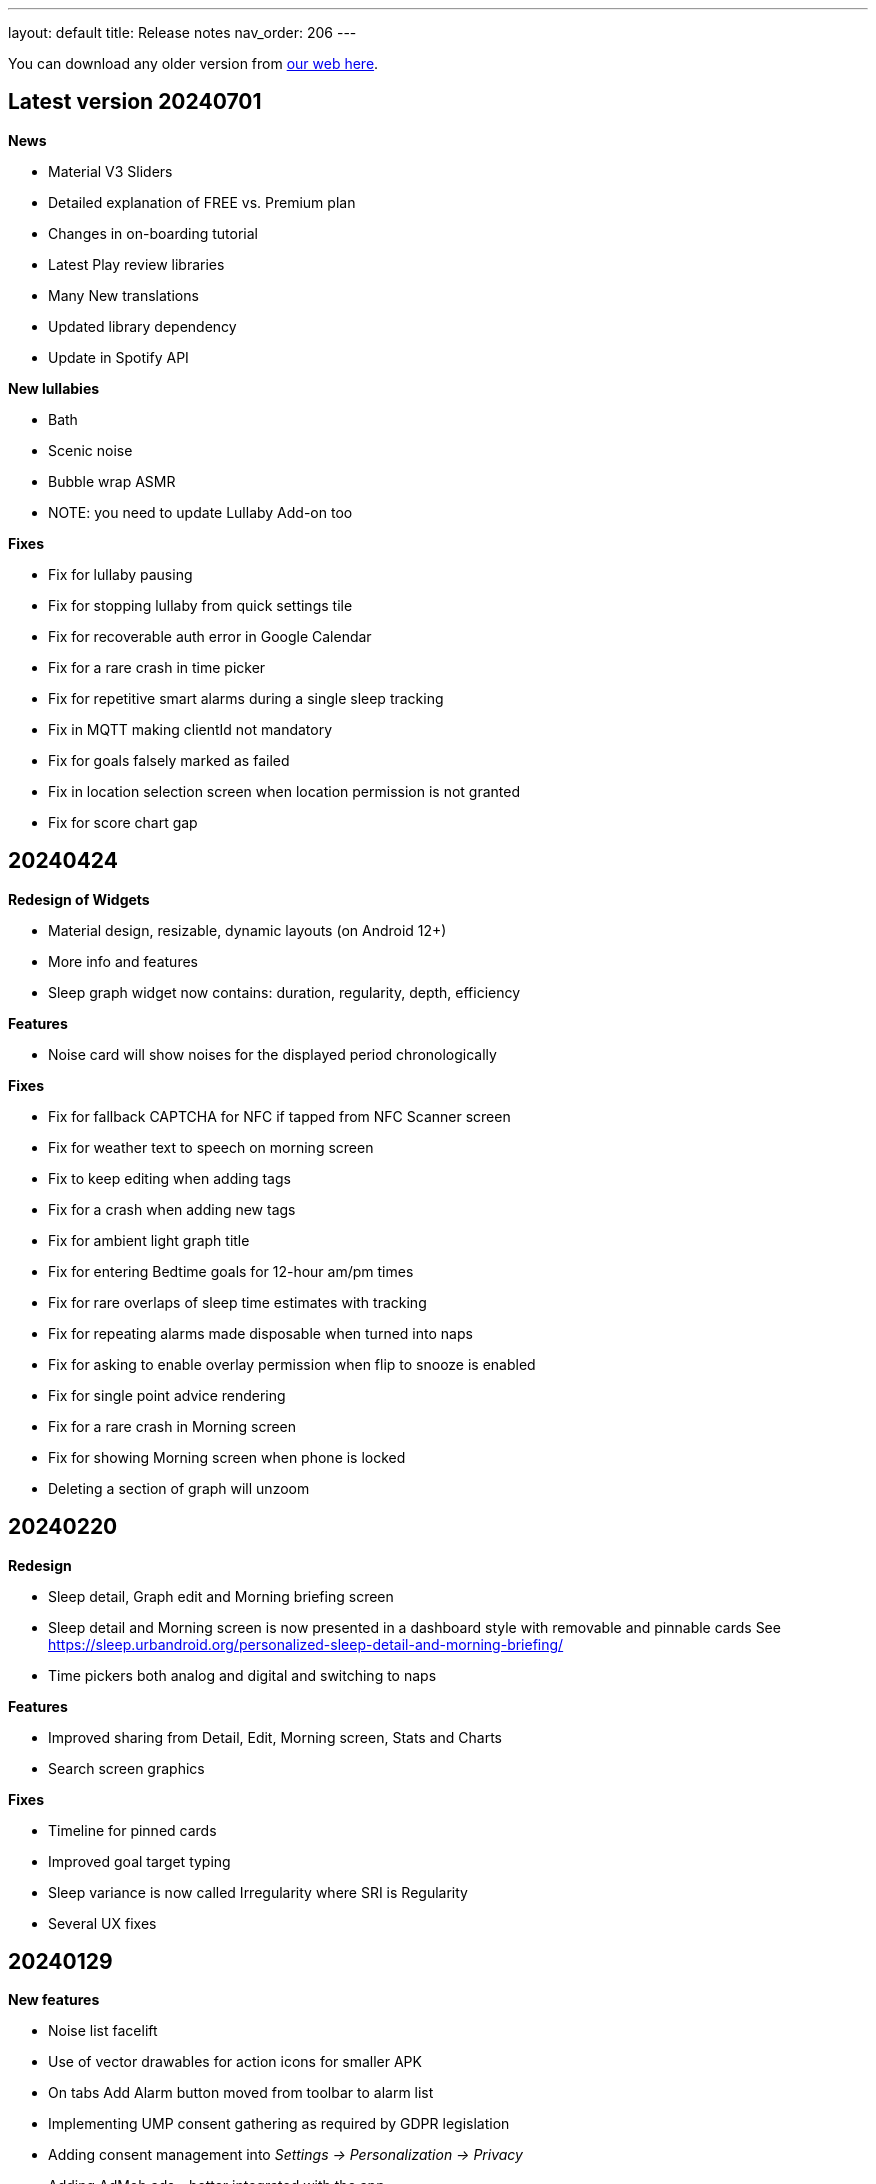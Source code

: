 ---
layout: default
title: Release notes
nav_order: 206
//parent: /general/general_info.html
---

You can download any older version from https://sleep.urbandroid.org/more/download/[our web here].

== Latest version 20240701

*News*

* Material V3 Sliders
* Detailed explanation of FREE vs. Premium plan
* Changes in on-boarding tutorial
* Latest Play review libraries
* Many New translations
* Updated library dependency
* Update in Spotify API

*New lullabies*

* Bath
* Scenic noise
* Bubble wrap ASMR
* NOTE: you need to update Lullaby Add-on too

*Fixes*

* Fix for lullaby pausing
* Fix for stopping lullaby from quick settings tile
* Fix for recoverable auth error in Google Calendar
* Fix for a rare crash in time picker
* Fix for repetitive smart alarms during a single sleep tracking
* Fix in MQTT making clientId not mandatory
* Fix for goals falsely marked as failed
* Fix in location selection screen when location permission is not granted
* Fix for score chart gap


== 20240424

*Redesign of Widgets*

* Material design, resizable, dynamic layouts (on Android 12+)
* More info and features
* Sleep graph widget now contains: duration, regularity, depth, efficiency

*Features*

* Noise card will show noises for the displayed period chronologically

*Fixes*

* Fix for fallback CAPTCHA for NFC if tapped from NFC Scanner screen
* Fix for weather text to speech on morning screen
* Fix to keep editing when adding tags
* Fix for a crash when adding new tags
* Fix for ambient light graph title
* Fix for entering Bedtime goals for 12-hour am/pm times
* Fix for rare overlaps of sleep time estimates with tracking
* Fix for repeating alarms made disposable when turned into naps
* Fix for asking to enable overlay permission when flip to snooze is enabled
* Fix for single point advice rendering
* Fix for a rare crash in Morning screen
* Fix for showing Morning screen when phone is locked
* Deleting a section of graph will unzoom

== 20240220

*Redesign*

* Sleep detail, Graph edit and Morning briefing screen
* Sleep detail and Morning screen is now presented in a dashboard style with removable and pinnable cards
See https://sleep.urbandroid.org/personalized-sleep-detail-and-morning-briefing/
* Time pickers both analog and digital and switching to naps

*Features*

* Improved sharing from Detail, Edit, Morning screen, Stats and Charts
* Search screen graphics

*Fixes*

* Timeline for pinned cards
* Improved goal target typing
* Sleep variance is now called Irregularity where SRI is Regularity
* Several UX fixes


== 20240129


*New features*

* Noise list facelift
* Use of vector drawables for action icons for smaller APK
* On tabs Add Alarm button moved from toolbar to alarm list
* Implementing UMP consent gathering as required by GDPR legislation
* Adding consent management into _Settings → Personalization → Privacy_
* Adding AdMob ads - better integrated with the app
* Sending alarm details to ALARM_RESCHEDULED automation event
* Adding Notify for Xiaomi App Gallery support
* Better validations for typed goal targets

*Fixes*

* Fix for negative values in Snooze chart
* Fix for entering Regularity goal values by typing
* Fix for recent regression - crash in stats list
* Fix for chronotype calculation for sleeps over midnight
* Fix for nearby devices permission for pair tracking on Android 13+
* Fix for inconsistent sleep score on sleep dashboard card and sleep detail
* Fix for color of total score progress on score card
* Fix for missing regularity on sleep dashboard card
* Fix for missing regularity in Stats days
* Fix for missing home screen shortcuts
* Fix for suspending vibrations in CAPTCHA with silent alarm
* Fix for shortcut ideal sleep + half of smart period

== 20240111

*News*

* Noise playback screen redesign
* News card to promote Achievements

*Fixes*

* Fix for volume with gentle volume increase set to 30 seconds

== 20231221

*Sleep regularity index*

* Default Regularity measure in Sleep Score
* Now also used in Goals
* Default in Chart card

*New Goals*

* Goal type selection screen
* Goal charts to better indicate progress
* New goal progress calculation
* Redesign of Goal target and Goal detail screens
* Redesign of goal card on dashboard

*Achievements*

* New motivation to explore features in the app and earn badges
* Dashboard card

*Charts*

* Different Bedtime and Fall asleep time charts
Settings
* Nicer awake detection and sound recognition settings screens
* Smartlight settings reorganized
* New Gentle wake up settings screen

*Fixes*

* Fix for a glitch in noise cards layout
* Fix for Spotify volume jump in case of Gentle volume 30 seconds up to device volume

== 20231023

*Features*

* Sleep Regularity Index (SRI) now accounts for any awake intervals withing sleep records
* You can choose start day for non-weekly Alarm schedules
* Support for HRV calculation from RR intervals on supported Wear OS watches, tested on TicWatch 5 (Wear OS app update needed)
* Now you can get HR, HRV and SPO2 tracking at the same time on TicWatch 5 see https://bit.ly/46YZBnp
* Detailed explanation on subscription free trial period
* Per-alarm sleep duration goal is used for goal shortcut for alarm scheduling
* New Gentle wake up settings screen for alarms
* In charts we distinguish between Bedtime and Fall asleep time
* Adding support for https://play.google.com/store/apps/details?id=com.mc.xiaomi1[Notify & Fitness for Xiaomi]: Mi Band 8, Mi Band 8 Pro, Xiaomi Watch S1, Mi Band 7 Pro, Redmi Band 2, Redmi Watch 3, Redmi Watch 2


*Bug fixes*

* Fix for sleep time estimated notification being shown with automatic save mode
* Fix for disabled Snooze after alarm time
* Fix for Jumping sheep CAPTCHA speed on new phones (CAPTCHA pack update needed)
* Fix for a resent regression in noise record batch delete
* Fix for Alarm repeat mode sync when taping on weekdays
* Fix for starred recordings not shown on sleep graph
* More Sleep Regularity Index fixes
* Fix for native Health Connect on Android 14
* Fix for a crash when Health Connect service is not available
* Fix for HRV regression on TicWatch 3 Pro
* Fix for rare repeating alarms after dismiss in smart period
* Fix for automation event parameters when alarm snooze is canceled
* Many different Garmin integration fixes in add-on and in the watch app (please update the addons)
* Fix for Garmin add-on problems to connect to phone
* Fix for tracking screen dimming after snooze
* Fix for crash in Automation service
* Per-alarm sleep duration goal is used for goal shortcut for alarm scheduling



== 20231001

*NEWS*

* Experimental Sleep Regularity Index calculation: Sleep Score card, Charts and Advice (Many thanks to Jeff Huang, Ji Won contribution)
* Health Connect Android 14 migration

* New sound noise files features
** Storing AAC noise recordings in M4A container which allows adding meta data
** Tagging sleep noises stored in media library with metadata: author, album… (both OGG and M4A)
** Sleep as Android Album art for M4A and OGG
** You can find your newly starred noises is the “Best of Noises” album by “Sleep as Android” in your favorite music player
** Migration of older starred noises to the new album can be done manually by removing star and re-adding
** Migration to new phone: backup of Android Media Store through Google One, or manual copy of /Music/Sleep


*Fixes and updates*
* Fix for a regression in IKEA Tradfri integration
* Fix for Drive, Dropbox backup not working when local storage backup is off in: [Settings – Privacy]
* Fix for a sleep score rendering glitch on the Sleep Score card

== 20230810

*NEWS*

* Targeting Android 13 API level
* Support for per-app language settings on Android 13+
* Migration to latest build tools

*Fixes and updates*

* Next alarm is shown above weather on the morning screen
* Fix in MQTT and potentially other automation tasks, if more tasks were triggered at once some may have got missing
* Fix for a regression in MQTT because of new build tools
* Fix for sleep tracking button when long pressing quick settings tile in tabbed home screen
* Fix for using per-alarm smart wake up for “not before ideal” smart wake up feature
* Analog time picker for one-time alarm time changes
* Fix for inactive notification dismiss button on Android 11-
* Fixed in ringtone picker – playlist vs. single mode
* Auto-refreshing device default alarm ringtone every 8h
* Fix for missing Indonesian
* Fix for last used lullaby not updated
* Hiding WiFi control settings on Android Q+ as this is no more possible, thanks Google!

== 20230621

*NEWS*

* Day of month alarm scheduling (e.g. alarm every 5th day of the month)


*Fixes and updates*

* Hiding WiFi control settings on Android Q+ as this is no more possible, thanks Google!
* Fix for alarm dismiss from notification on Android 12+
* Twitter V2 support – without media
* Fixes in Health Connect API
* Potential fix for last used lullaby not updating
* Fixed in ringtone picker – playlist vs. single mode
* Auto-refreshing device default alarm ringtone every 8h
* Fix for progress indicator on Tutorial screens
* Fix for Bedtime card shown in case of short duration goals
* Fix in Weather on morning screen to properly ask for location
* DND missing permission warning on tracking screen
* On-boarding for the full screen alarm option for better alarm usability


== 20230505

*NEWS*

* HealthConnect SPO2 and HR sync
* Allow up to “repeat every 16 days” for non-weekly schedules to support 4×4 DuPont system
* Selection Wear OS 3+ watches does not require a particular companion app
* New online radio lullaby icon
* Specific Lullaby album art in notification
* Support for 3 new lullabies (Requires latest BETA version of Lullaby Add-on):
 ** Humming
 ** Candy ASMR
 ** Reading ASMR

*Fixes*

* Fix to update smart period if changed after sleep tracking start
* Health Connect fixes, permissions indicator, edit button leads to Health Connect configuration
* Fix for purchasing the yearly plan
* Keep sleep tracking and alarm notification persistent even on Android 13

== 20230415

- Material 3 Status bar scrim when scrolling
- Better power dialog hiding in CAPTCHA anti-cheating
- Fix for rare top bar issue in sleep tracking screen
- Tags above the comment field on morning screen
- Fix for regression in Charts – Graphs – activity
- Added support for MacroDroid Tasker plugins
- Fixed bar spacing for Graphs trend in charts
- Fix in weather location precision
- Fix for broken Adjust alarm time – postpone / prepone in rare situations
- Fix for a crash on graph detail screen
- Fix for score pie view color
- Fix for sleep score discrepancy when rating sleeps
- Fix for crashing bug when changing orientation on graph screen
- Better graphics in case of no advice
- Fix for graph day picker
- Fix for missing breath rates
- Fix for back stack when using new day picker on graph screen
- Many thanks Thomas!
- Charts redesign: period adaptive axis and chart type
- Fixes in Garmin and Gear Wearable add-ons – updating to latest API level

== 20230303

*Sleep score*

- Score quality percentage calculated from all sleep dimensions
- Pie chart redesign
- Sleep score also on graph detail and on morning briefing screen
- Sleep score color option in _Settings > Personalization > Stats > Sleep Score > Color palette_


*Other design changes*

- Charts redesign: period adaptive axis and chart type
- Bedtime settings redesign to better explain how it works
- Navigation to next and previous sleep graph
- Morning screen settings screen in Settings > Personalization with four option (Morning briefing, tracked graph, dashboard or nothing after tracking)
- Captcha preview dialog on alarm screen

*Fixes*

- Fixes in Garmin and Gear Wearable add-ons – updating to latest API level
- Fix for Polar accel readings after new firmware update
- Fix in incorrect duration calculation “Sleep day cutoff” different then midnight
- Fix for weather on morning screen with no location permission
- Smooth scrolling of alarm name title
- Fixes in translations

== 20230119

*Alarm screen redesign*

- Repeat days selection directly on alarm detail screen
- Card look for sound and smart period in alarm and app settings
- New adjustment controls fro next alarm time
- Alarm label edit in alarm title

*Lullabies + Spotify updates*

- Support for Spotify liked songs in Lullabies and ringtones for Premium users
- Fix for recent nature lullaby update
- Refresh of Spotify songs every time on lullaby screen
- Closing Lullaby screen after select when starting from tracking
- Color-coding for Spotify lullabies without album art and for radios
- Fix for lock screen in lullabies

*And more…*

- Aerated UI tweaks on most screens
- Fix in navbar color in tabbed view with custom color palette
- Fix for a crash in Estonian language when creating alarms
- Changes in Premium screen, adding Yearly plan option
- Many new translations

== 20221101

- If you are using odd / even week alarms, they may have got reversed due to a bug, please double check your alarm schedules
- Pixel Watch support: new wearable option for Wear OS 3.0+
- Fix for a crashing bug and importing sessions from Health Connect
- New CAPTCHA - Jumping sheep in the CAPTCHA pack
- Material V3 Time picker - default (can be changed in Settings - Personalization)
- Material V3 Date picker for alarm day and repeat
- Typed match CAPTCHA resets edit field when answer is wrong
- Smart light hint now respects max intensity setting
- Fix for start sleep tracking from bedtime notification if draw over other apps is not granted
- Fix for status and navbar colors on Rating screen
- Fix for Bangle.js integration
- Support for standard Android Dismiss nad Snooze actions for Automation
- Dream diary stores text when CAPTCHA is left
- Fix for a problem when switching Tabs and Dashboard
- Fix in Arabic Syrian crashing bug
- Fix for accessing fallback in QR or NFC code scanning CAPTCHAs from the scanner screen
- Making steps more obvious for settings sliders
- Unite switch component coloring
- New background image for media session controls
- Exact Bedtime time info in Bedtime notification on newer Androids also
- Original alarm time for postponed alarms shown on alarm card
- Dynamic color tweaks for Material YOU in dark theme
- Fix for a rare issue when postponed or disabled alarms still ring, this only happens max once after update to new version of the app
- Fix in graph section toggles
- Potential fix for short alarm at full volume after dismiss
- Fix in Sleep Phasers when new Android 12 BT permissions are not granted
- Fix for crashes in graphs in landscape view on tablets
- Fix for for graph selection in landscape
- Fix for regression in noise playback landscape
- Search transitions
- Playback screen design refresh
- Collapsing bar in new alarm screen
- Collapsing toolbars
- Search bar in alarm list


== 20220830

- Android 12 target API level
- Toggleable graph legend: allows you to select exactly the view of your data you want
- More Material Design V3: app settings, menu drawer, alarm settings, dialogs, text fields, fonts
- Design tweaks in alarm card and alarm list and more
- Improved graphs in landscape mode
- Better graphs on tablets
- Fix for CAPTCHA cheating protection + Accessibility + Lock screen on Android 13
- Settings category contextual help (?)
- Sleep tracking settings less bloated
- Fix in recent regression in chart period
- Showing data in Sleep score or Charts even with recent gap in data
- Fix for not immediately terminating tracking when tapping sleep tracking notification
- Fix for charging requirement in automatic sleep tracking when sonar as well as wearable is connected
- Gentle vibration on PineTime
- Slovak and Greek translations

== 20220707

- Experimental PineTime (https://www.pine64.org/pinetime/) support (InfiniTime 1.9.0+ firmware is required)
- PineTime supports: accel sleep tracking, heart rate, lucid dreaming and anti-snoring, alarms
- Health Connect integration under Settings > Services > Health Connect
- Improved Meditation support in Settings > Lullabies
- Option to only automatically start tracking when on charger (this is by default always ON for Sonar)
- Fix for gentle volume increase for Spotify with the Last song option
- Stop and Pause / Resume actions from sleep tracking notification
- Option to skip rating screen after tracking in Settings > Stats
- Option backup files in a shared directory in Settings > Privacy > Local backup > Storage path
- Fix for a recent regression which bring Sleep to the front when dismissing an alarm from notification
- Fix for a recent regression in webhooks
- Option to allow basic authentication in webhooks automation
- Stop action on sleep tracking notification stops and saves tracking directly
- Fix for crash in barcode scanning
- Better handling of gesture navigation on rating screen
- Sleep duration goal in home screen shortcuts now triggers without bedtime notification time
- Fix for alarm widget to show day when at least 24 hours ahead
- Fix for odd/even weeks confusion
- Lis10 meditations now support top 10 world languages

== 20220609
– EXECUTIVE SUMMARY: Better Spotify and Meditation lullaby
– New Spotify integration using remote play: more reliable, works for Spotify Premium users, should always play the selected playlists
– To use new Spotify remote play you need to re-authenticate in Settings > Service > Spotify or tapping on tethe news card
– News card about new Spotify integration
– Integration with our app Lis10 to add guided fall asleep meditation to your lullabies
– You can enable meditation in Settings > Lullaby > Meditation
– Fix for Spotify login for Facebook users
– Fixing volume indicator in alarm when directly accessing system volume (e.g. Spotify)
– Workaround for CAPTCHA cheating protection crash on some Samsung Android 12 devices related to accessibility service

== 20220516
– HOTFIX release for recent crashes on Android 12L and 13 – Android BETA program
– Fix for CAPTCHA cheating protection to use full potential of Accessibility Service
– New material design time picker for 12-hour locales
– Support for Notify and Fitness on Huawei phones
– Fix for some colors in dark mode

== 20220322
– Fix for a widget size regression
– Preview dialog for CAPTCHA
– Calendar integration: Fix for reschedule alarm notification texts
– Fix for Dropbox and Drive automatic sync
– Fix for a rare crash when Unlocking the app
– Test button for IFTTT and related fixes
– Various smaller bug fixes
– Updates in Swedish, French, Portuguese, Spanish…Many thanks!

== 20220222
– Visual improvements in on-boarding screens
– More color aligned backgrounds and images
– Nicer droid images
– Pause +5 min option in sleep tracking screen when not using noise recording
– Media Session support for lullaby playback – can be controlled from the quick settings, Wear OS watches, the assistant..
– Show year info even for shorter period chart views
– Fix for white edit field on note dialog in sleep tracking screen on older devices
– Fix for crashing bug in hindi locale
– Fix for Spotify lullaby playback crash
– Several other smaller bug fixes

== 20220118
– Improve CAPTCHA cheating protection though Accessibility Service
– New walk-through tutorial for CAPTCHA cheating permissions
– If you want to prevent any cheating of CAPTCHA please enable Settings > Accessibility service > Sleep as Android
– Remembering the last open tab in the Tabbed home screen mode
– Fix for Settings > Alarm > Disable screen orientation changes setting
– Improved look of alarm screen in landscape on phones
– More privacy friendly analytics, most of the default analytics features are now turned off, we basically just use custom events to track usage patterns important for us to improve user experience
– Fallback for backup export, in case the only option is scoped storage
– Fix for Sonar not reverting volume if sleep tracking is hard killed by the system and restarted
– Fix for inconsistent “skip next” text in alarm list
– Improved lullaby volume adjusting with Sonar
– Fixes in Swedish translation errors
– More smaller bug fixes
– Fix for predefined alarms ringtone – not being application settings
– Fix for permission names in Czech
– Fine tuning apnea alarm thresholds
– Fix for mute ringtone when using lucid dreaming
– Option to turn off weather information in morning in Settings > Privacy
– Use of coarse location for weather
– Fix for MET Norway forecasts
– Not closing lullaby dialog when playing lullaby in preview

== 20220114
– Fix for Settings > Alarm > Disable screen orientation changes setting
– Improved look of alarm screen in landscape on phones
– Improve CAPTCHA cheating protection though Accessibility Service
– New walk-through tutorial for CAPCTHA cheating permissions
– If you want to prevent any cheating of CAPTCHA please enable Settings > Accessibility service > Sleep as Android
– Fix for Sonar not reverting volume if sleep tracking is hard killed by the system and restarted
– Fix for inconsistent “skip next” text in alarm list
– Temporarily removing the weather feature on the rating screen (Data Safety Form)
– Improved lullaby volume adjusting with Sonar
– Fixes in Swedish translation errors
– Remembering the last open tab in the Tabbed home screen mode
– More smaller bug fixes
– Fix for predefined alarms ringtone – not being application settings
– Fix for permission names in Czech
– Fine tuning apnea alarm thresholds
– Fix for mute ringtone when using lucid dreaming

== 20211216
– Material V3 Bottom navigation in Home screen: Tabs and in Charts
– Try out new visual for Tabs, use menu drawer > Home screen > Tabs and let us know!
– New way to select available tabs (menu drawer > Home screen > Tabs > Pencil)
– Experimental version of Non-weekly alarms in alarm details > Repeat > Non-weekly (Please report any issues)
– Big update in translations: Hindi, Japanese, Portuguese, Russian, Spanish, Swedish
– Visual tweaks in Main screen, Graphs, Charts, Alarms
– Many fixes in Charts, mostly visual
– Fix for slow start of the app with a lot of SPO2 data
– Many functional nad visual fixes in Charts
– Fix broken noise recording on Samsung Galaxy S21 by fallback to OGG
– Fix for app being opened after alarm dismiss
– Fix for wearable bug report not showing
– Better restoring of alarms in case of reboot – when cheating CAPCTHA or when phone reboots during the night
– Fix for Tag bar charts not showing all tags
– Waiting for connectivity to sync Google Calendar
– Fix for tomorrow day indicated when creating a new alarm
– Long press to dismiss is now clearly indicated
– Fix for restarting of alarm screen on 1+
– Fix for Body sensor permission cannot be granted
– Fix for toasts showing time of next alarm in case of choosing a date in future
– Samsung + Android 12 use Vorbis instead of ACC because of codes issues
– Waiting for connectivity to health services
– Fix for rating reset when getting to graph detail from rating screen
– Menu drawer headers used for Android 12 Material YOU now used also for older versions
– Fix for missing tracking screen when snoozing alarms
– Material V3 boxier shape for action button
– Fix for persistent delete undo snackbar
– Nigh owl and morning lark icons better suited for changing themes
– Better Material YOU adjusted Lark and Owl badges
– Fix for Wear OS app backward compatibility with Wear OS 1.0 devices
– Bedtime info on next alarm again showing minutes for bedtimes
– Fixes for Multi CAPTCHA + CAPTCHA Cheating protection (please update CAPTCHA pack as well)
– Gentle volume increase – disabled option reverted to minimal volume up with an addition of 30 seconds option up to current system volume
– Better Bedtime info formatting in Japanese
– Fix for not requiring body sensors permission
– Changes in lullaby turn off time propagates into currently running lullaby
– Notification when alarms won’t trigger in case of app being background restricted

== 20211012
– Fix for add/remove awake buttons menu color in graph detail
– Lullaby is back in the menu drawer and removed from shortcuts, many thanks for your feedback on this
– NFC and QR Code CAPTCHA fallback when you loose the code/tag now depends on set difficulty and starts at 50 sheep
– Small parametric changes in actigraphic sleep phase detection
– Material You button shapes on Android 12
– Option to force scoped storage in Settings > Privacy > Backup
– Potential fix for unresponsive buttons on rating screen
– Fix for notification icons styling with Material You
– Styling of alarm dismiss button on rating screen
– Fix in online radio alarm regression
– Fix for some import export issues with scoped storage
– Fix for backup of OGG noise files into Media Store
– Fix for add-ons still showing when already installed
– Menu drawer headers used for Android 12 Material YOU now used also for older versions
– Better Material YOU adjusted Lark and Owl badges
– Fix for Wear OS app backward compatibility with Wear OS 1.0 devices
– Bedtime info on next alarm again showing minutes for bedtimes <4 hours
– Gentle volume increase – disabled option reverted to minimal volume up with an addition of 30 seconds option up to current system volume
– Better Bedtime info formatting in Japanese

== 20211001
– Google Fit Fix: Quick fix for missing sensitive scope permission after Google Fit privacy update
– Privacy policy dialog before connecting to Google Fit
– Some Google Fit features such as profile sync or automatic #sport tag has been reverted due to Google privacy requirements
– Support for alarm on arbitrary day
– Clean up of the menu drawer – clean and simple
– Report a bug and release notes are now under the menu > Support dialog
– Fix for m4a noise recordings not uploading to Android’s MediaStore
– Better home screen picker dialog
– Gentle volume increase: Disabled – this option now includes a short 30s volume increase period but still respects your system’s alarm stream volume
– Alarm default settings vs. Individual alarm settings made more explanatory
– Fix for changing noise storage location on Android 11+
– Option to import backups from arbitrary location
– Delayed sound start now resets to beginning of the alarm song
– Dialog asking for update to latest version of the app has been removed

== 20210910
– Galaxy Watch 4: dedicated option in Settings > Wearables
– SPO2 on Galaxy Watch 4 is currently not possible 🙁 see
https://shorturl.at/hvNR8
– Wear 3.0 (read GW4) support: Ongoing tasks, Custom Tile, Battery improvements
– More Wear OS 3.0 features – next alarm time, pause time indicator, long press to resume
– Option to add awake or delete awake in a specific selection on the graph
– Prevent Sonar volume increase when headphones are connected
– All the different wearable options for legacy Gear / Galaxy watches put into a single entry
– Option to skip alarm till arbitrary date
– Ordering tags by occurrence in stats and charts
– Fix for a crash when starting FitBit tracking
– Fix for day indicator for skipped alarms
– Attempt to allow HR (not HRV) and SPO2 data both from TicWatch
– Option for a custom Wearable add-on package for own sleep tracker hobby projects
– Configurable ringtone and vibration for low breath rate alarm
– Tag drop down in Charts only shows tags available for selected time period
– Automation bedtime event is not send when tracking is already running
– Fixed glitches in bottom sheet on tracking screen

== 20210808
– Android 12: Material YOU Theme using system colors from wallpaper (Force other colors in Settings > Personalization > Color palette)
– Android 12: Splash Screen API implemented with animated sun/moon
– Card round corners (Material You style)
– New image resources to work well with Material YOU
– Targeting Android 11 APIs (please report any issues e.g. issues with otehr apps interoperability)
– Partnering with Sleep Master Solutions for medical grade Apnea testing at home – Only in US
– Sonar can be used even when your device is connected to a BT phone system (Calls over wearables…)
– Fix for an issue when paused sleep takes the whole session
– Fix for a bug which does not allow to add second estimated sleep segment
– “Smart wake up > Not before sleep goal” now accounts for awakes (BETA only)
– 90 minute snooze option added
– Fixes in location retrieval for Sleep records
– Fix for the battery optimized settings desync with the settings checkbox
– Fixes in Wear OS if connectivity drops you still get all your data
– Fix for heart rate export to Google Fit
– Potential fix for very rare crash in Settings screens
– Bigger update in Latin Spanish translation

== 20210616
– use on non-sensitive scopes for Google Calendar Sync (Setting > Services > Google Calendar)
* fixes the “App is blocked” issue for new users
* instead of the “Sleep” calendar now data will be stored in the app created “Sleep as Android” calendar
– Best of noises card now support also laughter, cough and sneeze and baby crying
– Fix for #light tag being added even when there wasn’t significant light most of the night
– Fix for rare crash in slider preferences – e.g. on the set alarm screen
– Fix for slider values not being persisted if selected form the drop down menu
– Fix for 1 minute precision differences in sleep duration on graphs list vs. graph detail
– Better handling of tapping on the last sleep card to showing last graph detail
– Fix for already owned error when purchasing CAPTCHA wagers
– Tag filter drop down on Stats screen now shows tag counts
– Fix for disabled slider color
– Big update in Spanish localization (many thanks!)

== 20210525
– Material Components theme – improved visual appearance of many default components – more Material look
– New material design time picker (needs enabling in Settings > Personalization > Material Time Picker)
– Rounded corners for dialogs
– Fix for SPO2 measurement on Wear OS when starting from
– Open time picker when accessing alarm from quick settings
– Consistent styling of dialogs and menus with theme colors
– Use of condensed fonts in several places e.g. card titles or times
– Fix for sleep score pie charts with large fonts on some devices
– Fix for default alarm fallback when Wifi is off with online radio ringtone
– Potential fix for an issues with missing SPO2 when starting sleep tracking from Wear OS watch
– Better coloring of postpone time on alarm cards
– Lullaby Stop is now a dialog button
– Fixes in Automatic sleep tracking when using Google Sleep API
– Fine-tuning confidence levels for automatic sleep tracking when using Google Sleep API
– Fix in Sleep Score pie views in extremely large font settings
– Updates in German, Italian and Albanian translation (big thanks!)

== 20210517
– Material Components theme – improved visual appearance of many default components – more Material look
– New material design time picker
– Consistent styling of dialogs and menus with theme colors
– Use of condensed fonts in several places e.g. card titles or times
– Fix for sleep score pie charts with large fonts on some devices
– Fix for default alarm fallback when Wifi is off with online radio ringtone
– better coloring of postpone time on alarm cards
– Lullaby Stop is now a dialog button
– Fixes in Automatic sleep tracking when using Google Sleep API
– Fine-tuning confidence levels for automatic sleep tracking when using Google Sleep API
– Fix in Sleep Score pie views in extremely low DPI screens
– Updates in German, Italian and Albanian translation (big thanks!)

== 20210505
– Other people stats updated with latest data from 2020 and 2021
– News card promoting Other people stats
– Fix for rare cases when Unlock app is not recognized
– Link to updated app video
– Fix for rate ANRs when starting services
– New automation event will trigger 1 hour before scheduled alarm
– Fix for faster loading for dashboard
– Better contrast for sleep score description text
– Faster loading of main screen fix
– Big update in Hungarian and Romanian (Big thanks to Dora)

== 20210430
– 4th generation of sound recognition neural networks: Networks are an order bigger with higher success rare in problematic environments and on problematic devices
– More improvements in new sound classification – fixes for some breath types being misclassified as snoring
– Charts > Advice shows efficiency bars in addition to deep sleep and rating
– Fix for syncing Cloud and Health services when connectivity is available
– Fix hor HRV gain pie chart not shown when gain is negative
– Stats screen redesign:
* filtering by tags
* compare your data with others in your country or in the world – list of all countries
– Fix for rare ANR issue related to sleep item estimation using Sleep API
– Fix for sleep time suggestions being shown again
– Several minor bug fixes
– Fix for showing actigraph markers better at the edge of the graph
– More smaller color palette tweaks
– Bigger update in Hungarian (many thanks)


== 20210423
– Teal color palette (aka Color palette: Theme) is now default option
– Color platte (Settings > Personalization) now affect more UI elements
– Different Color themes are now more fine-tunes
– Color theme tutorial and news cards
– Advice regressions are back in a better shape (less likely to over-fit) and with efficiency added
– Fix for zero progress shown as 50% in sleep score pie charts
– Sleep API threshold adjustments, for cases when automatic sleep tracking does not start
– Sleep API sleep time estimates only shown if sleep is in a probable range
– Google Sleep API opt-out option in Settings > Sleep tracking > Automatic sleep tracking > Use Google Sleep API
– Fix for light based awake detection when there is no location
– Showing nap smart wake up time properly..
– Hint on pie views scroll-ability in sleep detail view
– HRV pie chart adjustment – now shows HRV Gain in the middle and HRV before wake in the bottom
– Fix for dismiss button on rating screen
– Screen Score radar chart updated to show all sleep score measures
– Warning on Sonar sensor test about headphones being plugged
– Fixes in last sleep record card on Dashboard in case of short graphs
– Automation event Before Smart Period for those who need to turn their thermostat earlier
– New shortcut to start track for target sleep duration + before bedtime offset
– Fix for fine location requirement when using SleepPhaser on new Android versions to make BT devices visible
– Chinese translations (big thanks!)

== 20210419
– Teal color palette (aka Color palette: Theme) is now default option
– Color platte (Settings > Personalization) now affect more UI elements
– Different Color themes are now more fine-tunes
– Color theme tutorial and news cards
– Fix for zero progress shown as 50% in sleep score pie charts
– Sleep API threshold adjustments, for cases when automatic sleep tracking does not start
– Sleep API sleep time estimates only shown if sleep is in a probable range
– Google Sleep API opt-out option in Settings > Sleep tracking > Automatic sleep tracking > Use Google Sleep API
– Hint on pie views scroll-ability in sleep detail view
– HRV pie chart adjustment – now shows HRV Gain in the middle and HRV before wake in the bottom
– Fix for dismiss button on rating screen
– Screen Score radar chart updated to show all sleep score measures
– Warning on Sonar sensor test about headphones being plugged
– Fixes in last sleep record card on Dashboard in case of short graphs
– Automation event Before Smart Period for those who need to turn their thermostat earlier
– New shortcut to start track for target sleep duration + before bedtime offset
– Fix for fine location requirement when using SleepPhaser on new Android versions to make BT devices visible
– Chinese translations (big thanks!)

== 20210403
– Redesign of Stats, Charts and SleepScore
– Integration with new Google Sleep API for more precise sleep time estimates and automatic sleep tracking with minimal battery impact
– Fix for “Force English” in combination with be-weekly alarm schedules. If you use both options, please check your alarms!!!
– Experimental Google Assistant app actions added (open/start/stop tracking, alarms, dashboard)
– Google Fit/S Health data download/import with process bar notification
– BETA Only: New sleep noise classification neural network – an order larger network with advance architecture for better noise classification
– Option to rename tags in menu – Graphs – long press – Rename tag
– Fix for binaural beats not playing
– Support for unlocking premium through monthly subscription – an alternative to Lifetime license
– Default theme on Android R+ is follow system – fix main screen brought to front by system during theme switching
– Option to set different sleep duration goals for each alarm to support polyphasic schedules
– Ideal sleep duration renamed to Sleep duration goal
– Better normalization of noise chart to handle extreme values
– Support for latest Ads SDK
– New splash screen
– Fix for Snooze snackbar not going away from the alarm screen when dismissed
– Sleep Mask intensity settings is respected
– Support for experimental Wearables e.g. O2Ring, Go2Sleep, Maxim Integrated by ChakaponDen to provide SPO2 and HR data in parallel to another wearable providing activity – this requires the Settings > Wearables > Automatic option
– Reduction in permission for Google Fit
– Default DND mode on Android Q+ is now priority mode
– Fix in walking tag from Samsung Health
– Fix for MQTT freezing during sending events
– Fix for HRV -/+ chart
– Fix for not awake automation event NOT_AWAKE and TRACKING_STARTED
– Warning about NFC CAPTCHA and CAPTCHA cheating protection incompatibility when lock screen is enabled
– Workaround to stop CAPTCHA cheating protection when NFC CAPTCHA is on and screen is locked
– Two-phase bridge search for Philips HUE should work better to find your bridge in some network setups
– Fixes in automation Smart period event
– Silent option in Backup alarm settings is the first prominent option
– Fix in automation starting of foreground service
– Fixes in Ad card to not show multiple Ads at once
– Fix for Goal screen showing up even goal is not finished
– Fix for blurry times on the goal chart
– Fix for a rare crash in Google Fit sync screen
– Automatic sleep tracking tutorial card
– Fixes in selection graph intervals with typing
– Adding deep sleep duration chart to Dashboard
– Adding smart light bridge and lights flow made more clear with an OK button
– Option to enable / disable Oximeter tracking on Smart watches such as Tic Watch 3 Pro (Wear OS), the Wear OS app needs tobe updated to support this
– Sleep tracking button on alarm list now shows when tracking is running
– Support for more efficient messaging with FitBit watches
– Fix crash in app startup in Belorussian localization
– Update in Arabic, Norwegian, Danish, German, Indonesian and more (Many thanks)


== 20210226

– Integration with new Google Sleep API for more precise sleep time estimates and automatic sleep tracking with minimal battery impact
– Experimental Google Assistant app actions added (open/start/stop tracking, alarms, dashboard)
– Google Fit/S Health data download/import with process bar notification
– Fix for binaural beats not playing
– Default theme on Android R+ is follow system – fix main screen brought to front by system during theme switching
– Fix for MQTT freezing during sending events
– Fix for HRV -/+ chart
– Two-phase bridge search for Philips HUE should work better to find your bridge in some network setups
– Fixes in automation Smart period event
– Silent option in Backup alarm settings is the first prominent option
– Fix in automation starting of foreground service
– Fixes in Ad card to not show multiple Ads at once
– Fix for Goal screen showing up even goal is not finished
– Fix for blurry times on the goal chart
– Automatic sleep tracking tutorial card
– Adding deep sleep duration chart to Dashboard
– Adding smart light bridge and lights flow made more clear with an OK button
– Option to enable / disable Oximeter tracking on Smart watches such as Tic Watch 3 Pro (Wear OS), the Wear OS app needs to be updated to support this
– Sleep tracking button on alarm list now shows when tracking is running
– Support for more efficient messaging with FitBit watches
– Fix crash in app startup in Belorussian localization
– Update in Arabic, Norwegian and Danish (Many thanks)

== 20210118
– New beginners’ tutorial card explaining all features and linking to settings
– HRV tracking: See how well does sleep rest your body (supported on: Stresslocator oximeters, Polar OH1 and H10, Some Wear OS devices) more at https://sleep.urbandroid.org/hrv-tracking/
– Fix for a rare issue when the next alarm card does not react to touch
– New Automation dashboard in Settings > Services
* Automation event filter (choose only required events)
* NEW MQTT service (in addition to IFTTT, Tasker, Webhooks and Intents)
– Google Fit: Support for sleep phases and correct awake times with new version of Google Fit client
– Google Calendar:
* fix for repeating holiday skip alarm notification
* fix for skipping alarm one day earlier for holiday
– Backup: Newly import Sleep records also from Google Fit and Samsung Health
– Quick setting tile: double tap to start sleep tracking in battery saving mode, long press to access alarms
– Fixes for distorted lullaby playback and binaural beats not stopping
– Clean up job of junk app files produced by a bug in Android webview, shrinks the app storage size
– Storage size debugging in crash reports
– Option to delete all not tagged noise records
– Fixes in Tradri and Hue smartlight integration
– Lower max color temperature for smartlight sunrise wake up
– WiFi turn off button on Android R leads to settings page (no more WiFi control from app)
– Experimental options under Settings > Noise recording > Input / Output to debug new recording quality issues on 1+
– Fixes for overlapping segments in Google Fit sync
– Fix wrong Google Fit record duration – sync is needed to correct Google Fit records
– Fix for requiring fine location with Polar wearables for sleep tracking
– Changes in how we recognize premium version though in-app purchases (please report any issues)
– Fix for playlist mode “loop single” which always played the first song
– Fix for duplicate Google Calendar Sleep events (old duplicate events must be cleaned manually)
– Updates in Spanish, German, French, Chinese (HK).. big thanks to our contributors!

== 20201010

– Fix in using fallback OGG recording as default, so now MediaCodec M4A should be default again resulting in lower battery consumption
– Fixes in battery consumption when syncing starred noises to media library but there are errors
– Experimental support for SPO2 tracking on TicWatch Pro 3 and maybe few other Wear OS watches
– Fix for Google Fit not syncing – because of missing activity recognition permission
– Fix for a crash on newer Wear OS watches when using pause or stop from the notification on watch
– Fix for IFTTT being disabled and IFTTT key retrieval
– Option to use port number when connecting to Hue or Tradfri bridge manually
– Fixes and fine tuning in screen transitions
– Fix for proper week interval in stats
– Option to not use delayed alarm sound start when snoozing
– Fix for refresh of sleeping droid widget
– Fix crashes in dialog for selecting BT devices
– Fix for snooze limit text layout issues on alarm screen
– Fix for extracting API keys from latest IFTTT website
– Fix for automatic sleep tracking with Sleep Phaser
– Captcha cheating protection tweaks
– Fallback option of QR/Barcode Code. If you loose your code there is hope!
– Bigger Portuguese update (big thanks)

== 20200828
– Brand new CAPTCHA cheating protection:
* to make working make sure to grant the app permission to ‘Draw over other apps’
* This feature won’t let you out of the alarm screen without completing CAPTCHA
* If you are using the CAPCTHA pack with additional CAPCTHA’s please make sure to update first it
– Workaround for Automatic sleep tracking not starting recording or Sonar on Android 11, more details at
https://issuetracker.google.com/issues/162913367
– Fix for keeping alarm states when swiping from recents
– Fix for properly handling week start days (Settings > Personalization) in bi-weekly alarms
– Fix for issue to purchase CAPTCHA anti-cheating motivation wager
– Support for your own Wearable integrations through Tasker or Automate
– Fix for HR not showing for some stable HR value periods
– new in-app review API integration
– new like this app dialog

== 20200804
– Fix for automatic sleep tracking issues because of too sensitive activity recognition
– Fix for white theme to use light navbar
– Sunrise effect using screen-backlight is now default on the alarm screen (turn off in Settings > Alarms > Alarm screen)
– Tracking screen dimming is now by default with clock (turn off in Settings > Sleep tracking > Advanced > Screen dimming)
– Alarm screen background is now black to make it look better on OLED screens
– Another fix for rare longer than real awake times
– Fix for rare awake when using phone mis-detection
– Communication with BT devices rewritten
– Support for Bluetooth Sleep Mask from Happy Electronics
– Fixes for SleepCloud upload/download from cloud
– Fix for clickable location field in Google Calendar
– Optimizing bandwidth on Calendar API
– Fix Lullaby loading on Android 11
– Fix for stopped noise recording when lucid dreaming fails to playback
– Lower threshold for ambient light tracking
– Fix in a rare issue in noise recording finalization
– Fix for not disabling activity recognition when estimates are turned off
– Fix for accumulation of threads when using oximeters
– Fix for Wear OS deprecated messaging APIs which cause a crash on later Wear OS update
– Wear OS targets Android 8.0 – please report any issues
– Fix for too long snooze option on alarm screen
– Fix in best of noises card
– Star on/off icon made more clear
– Fix for tutorial colors in light theme
– More fixes in light graph
– Fixes in light graph
– Fix for showing sleep time estimates twice a day
– Fix for not properly resetting sleep record duration after deleting awake
– Fix for smart light behavior with delayed sleep tracking enabled
– Fix for unwanted vibrations in alarms when using system default ringtone on Pixels
– Fix for morning lark theme on the rating screen (recent regression)
– Fixes in the not before ideal sleep option
– Fixes in Philips HUE support to make sure it is tuning off when sleep tracking starts
– Fix for lost graph labels when deleting any selection
– Fix for very rare ANR when alarm starts
– Fix for a rare issue when Sonar was not used properly in case of disabled sleep noise recording
– Fix for duplicate nap times in Shortcuts
– Longer lullaby force stop times
– Adding support for ChakaponDen 3rd party wearable support for Go2Sleep, Maxim Integration and Garmin
– Experimental support for AmazMod Amazefit watchfaces for PACE, Startos or Verge
– Fix in refund of CAPTCHA cheating wager
– Big update in Farsi (Persian) and Latvian texts and more new translations (Big thanks)

== Version 20200717
– Fix for automatic sleep tracking issues because of too sensitive activity recognition
– Fix for white theme to use light navbar
– Sunrise effect using screen-backlight is now default on the alarm screen (turn off in Settings > Alarms > Alarm screen)
– Tracking screen dimming is now by default with clock (turn off in Settings > Sleep tracking > Advanced > Screen dimming)
– Alarm screen background is now black to make it look better on OLED screens
– Fix for rare awake when using phone mis-detection
– Communication with BT devices rewritten
– Support for Bluetooth Sleep Mask from Happy Electronics
– Fixes for SleepCloud upload/download from cloud
– Fix for clickable location field in Google Calendar
– Optimizing bandwidth on Calendar API
– Fix Lullaby loading on Android 11
– Lower threshold for ambient light tracking
– Fix in a rare issue in noise recording finalization
– Fix for not disabling activity recognition when estimates are turned off
– Fix for accumulation of threads when using oximeters
– More fixes in light graph
– Fixes in light graph
– Fix for showing sleep time estimates twice a day
– Fix for not properly resetting sleep record duration after deleting awake
– Fix for smart light behavior with delayed sleep tracking enabled
– Fixes in the not before ideal sleep option
– Fixes in Philips HUE support to make sure it is tuning off when sleep tracking starts
– Fix for lost graph labels when deleting any selection
– Fix for very rare ANR when alarm starts
– Fix for a rare issue when Sonar was not used properly in case of disabled sleep noise recording
– Fix for duplicate nap times in Shortcuts
– Longer lullaby force stop times
– Adding support for ChakaponDen 3rd party wearable support for Go2Sleep, Maxim Integration and Garmin
– Experimental support for AmazMod Amazefit watchfaces for PACE, Startos or Verge
– Fix in refund of CAPTCHA cheating wager
– Big update in Farsi (Persian) texts and more new translations (Big thanks)

== Version 20200606
– Fix for long waiting times in noise playback in case of a slow SD card
– Recording does not get paused because of lullaby if lullaby does not have a timeout
– Fixes in keeping order in default ordered playlists, indicator of next song and order in playlist screen
– Optional vibrate once wearable connects in Settings > Wearable
– Fix for SleepPhaser short light blink when starting tracking
– Fix for all night long pause with Sleep Phaser when smart light features of the Phaser are OFF
– Fix for rare all nigh long awake times
– Workaround for cases when local backup does not work as external public directory is not writable for the app
– Fixes in light monitoring
– New theme option to follow “Device settings” dark or light
– Order for ordered playlists is now shown in the Ringtone picker screen along with the next song.
– Better headphones detection – ability to detect USB headset and BT routing – useful for Sonar and recording during lullaby and binaural beats mixing into lullaby
– Potential fix for audible Sonar when using Anti-snoring or Lucid dreaming
– Bigger update in Hungarian and Croatian translation
– Fix for recent regression when adding sleep based on time estimates from notification
– Fix for DND mode not reverted properly in special case on Android Q+
– Brand new Google Calendar support with use of new APIs – you may need to reconnect in Settings > Services
– Update in Italian
– Editing graphs now adds shortcuts to easily add sleep after and before the current graph
– Fix for adjusted times when adding sleep records from sleep time estimates
– Fix for rare inability to connect HUE bridge
– Theme-based Navbar color
– Fix for deleting heart rate based awakes when using “Delete awake”
– Fix for rarely showing high ambient light values though out the night even it was dark
– Fix saving your alarm once you confirm “Skip next” on the alarm detailed settings screen – no need to press done
– Fix for duplicate nap times in shortcuts
– Longer forced lullaby timeouts
– Fix for a rare issue when Sonar was not used properly in case of disabled sleep noise recording
– Fix in light graph
– Fix for sleep time estimate notification shown twice
– Farsi translation (Big thanks!)

== Version 20200505
– CAPTCHA Cheating Protection! Allows you to set a wager on not cheating CAPTCHA in _Settings -> CAPTCHA -> Cheating protection_
– Goal wagers are now in-app purchases which can be refunded directly from the app in first 7 days or when completed
– Workaround for time format in text to speech
– Fix for not showing not supported playlists in lucid dreaming, anti-snoring and alarm backup
– Ordered default playlist keeps order so that next alarm starts where the last alarm left it
– Automatic resolution for added sleep times overlapping already existing sleeps
– Fix for sunrise wake up when smartlight is disabled
– Fix for a rare crash in noise playback
– Connection to wearable is confirmed with a single vibe when starting sleep tracking
– Tracking screen asks for BT when airplane mode is enabled and wearable connected
– Fix for anti-snoring vibration preview to work on watch
– Configuring your smart bulbs is now possible without disconnecting from bridge first
– Fix for a race in “Track without” smart watch option when starting tracking which may result in empty graph
– Fix for missing CHANGE_MULTICAST_STATE permission on Android 5-
– Fix for crash when deleting part of graphs (recent regression)
– Fix for asking for permission when doing an data import
– Fix for goal showing failed text in first 14 days even progress is over 100%
– Properly deleting snoring events when shrinking graphs
– Close button on RDI notice
– Fix for sleep time estimates when updating to a new version of the app
– Fix for droid widget sleeping all day long
– HR Wearable choice dialog now allows to choose form a list of devices
– Fix for Wifi dialog occurring on Xiaomi when using smart lights
– Fix for Lucid dreaming headphones only not working in preview
– Fix for snooze though volume buttons if snooze limit is reached
– Fix for sleep apnea link
– Fix for HR tracker connectivity restarting
– Updates in translations e.g. big update in Arabic translation and more

== Version 20200330
– Awake detection improvements – greater hit rate, works also with Sonar and Sleep Phaser! Please report any false positives.
– Copying starred noises to local MediaStore (On devices with scoped storage)
– New App data backup: increases backup size from 5 MB to 25 MB – ought to be enough for anybody 🙂
– Backup: import/export from/to zip file (sleep records, noises metadata, preferences and alarms)
– Backup: sharing of export file though email and other
– Dropping support for Lollipop and below!
– More robust recovery from SleepPhaser connection failure.
– Fix for rare issue with scheduling alarm for 2:XX on the day after day light saving day, such alarms where scheduled for +1 hour
– Little re-design of cards – making them more flat in white theme
– Fix for a loop-hole which allowed to snooze in case of a snooze limit
– Pausing lullaby at alarm, resuming at snooze and stopping at dismiss
– Fix for disconnecting/re-connecting smartlights
– Backup dialog redesigned
– Fix for tracking automatic start if no alarm is scheduled
– Fix for extensive awakes in special cases
– More restart attempts for HR tracking BTLE devices
– Automatic tracking: not starting in the first hour when phone is used
– Fixes in sleep time estimates
– Selected song is shown first in Alarm > Ringtone
– Fix for wearable bug reports on Android 10 – requires add-on update too
– Proper shuffle on alarm playlists – same song is never played twice
– REM detection: No REM is signalized in the first 50 minutes of sleep. Neither via lucid cues nor in the hypnogram. Based on statistical analysis of PSG data. – Improved actigraph normalisation, better dealing with high activity periods.
– Not doing BT discovery when a particular BT Smart device is configured (BT Discovery may cause SleepPhaser disconnects on some devices)
– Fix for Snooze buttons not visible for R-t-L languages
– support for backup of (sleep records, noises metadata, preferences and alarms) though SleepCloud Backup add-on (BETA version required)
– Fix for Undo operation doing nothing in very rare cases
– HR Wearable choice dialog now allows to choose form a list of devices
– Fix for Wifi dialog occurring on Xiaomi when using smart lights
– Fix for Lucid dreaming headphones only not working in preview
– Fix for snooze though volume buttons if snooze limit is reached
– Fix for sleep anpea link
– Fix for HR tracker connectivity restarting
– Fix for droid widget sleeping all day long
– Tracking screen asks for BT when airplane mode is enabled and wearable connected
– Fix for anti-snoring vibration preview to work on watch
– Configuring your smart bulbs is now possible without disconnecting from bridge first
– Fix for a race in “Track without” smart watch option when starting tracking which may result in empty graph
– Fix for asking for permission when doing an data import

== Version 20200228
– IMPORTANT Fix for missing sleep sessions in Google Fit and Samsung Health, please go to Settings > Services and resync to make sure all data is in the service!
– Experimental IKEA Trådfri support in Settings > Smart light
– Prevent escaping CAPTCHA now works on all screens
– Sensitivity settings for awake detection in Settings > Sleep tracking > Awake detection
– Brand new documentation and documentation links across most screens in the app, look for (?) icons
– Option to force time format 24 / 12 / 12 with AM/PM in Settings > Misc > Localization
– We are switching to Dashboard by default even for legacy users – you can get back to tabs using Settings > Personalize > Home screen > Tabs.
– Bedtime card much more useful with access to next alarm and dismiss of snoozed alarms
– Goal card now shows next target to keep on track
– Sleep tracking in progress indicator on the FAB (Big thanks to Robin)
– Red warning for alarm more than day away on tracking screen
– Rewarded Ads to extend trial period are back
– Fixed for sleep time estimated notification not shown, or shown if it should not
– Fix for Lucid dreaming preview breaking noise recording
– More preferences are now shown in Search – like Lucid dreaming or Jet-lag prevention which were missing
– Charts card in dashboard now respects last selected period in the graphs screen (limited by 14-90 days range)
– Fix for Flip to pause when using wearables
– Anti-snoring icon in graphs
– Alarm starts won’t stop lullaby – it will get stopped at tracking stop or dismiss
– Visual refresh of alarm dialog
– Fix for issue with automatic sleep tracking when alarm is not scheduled.
– Fix for resetting smartlight connection
– Fix for long awake times over whole sleep period
– Fix for crashing regression on older Android
– Fix for recent regression in sleep regularity goal
– Fixes in layout with low DPI
– Fix for checking charging with Automatic sleep tracking + Sonar
– More restart attempts for HR tracking BTLE devices
– Configurable loop repeat for anti-snoring sound and vibrations
– Smaller time-picker to fit in the split screen mode
– Fix for not showing Spotify when choosing a ringtone for lucid dreaming and anti-snoring
– Updates in many different languages (big thanks to our contributors!)

== Version 20200102
– Last sleep card now shows all your sleeps for the day
– Many improvements in Goals: advice on next target, sqrt guideline, better use of space in charts
– Better scheduling of sleep times suggestions – ideally just after expected sleep time
– Awake: Enforce 5 minutes minimum and improved activity data aggregation during awake phases
– More options for Lucid dreaming
– Fix for a specific native crash on Pixel 1 Android 10
– If no theme is selected in Setting > Misc the app does a dark theme by default if system wide dark mode is on, otherwise theme is automatic based on time of day
– Settings cleanup: Misc category divided into Privacy, Personalization, Stats and other categories
– Option to always make alarm full screen in Settings > Alarm > Snooze and Dismiss
– Starting screens from background even on Android Q if permission to draw over other apps is granted
– Option to allow headphones only mode for anti-snoring and lucid dreaming
– Ability to reset noise storage path to default
– Help button in Settings
– Graphs color palette can now be changes directly from graphs detail menu
– Red delete button on alarms
– Alarm revert button is shown only when it does something
– Fix for LOL Captcha to properly silence alarm to not affect sound detection
– Force black navbar color on Samsung
– Day cut off option is back in Settings > Sleep > Stats > Advanced
– Fix for a rare crash in alarm screen
– Fix for Tasker start tracking issue
– GET_ACCOUNTS permission is no more needed
– Snooze snackbar in addition to notification to easier snoozed alarm dismiss
– Fix for skip next alarm from alarm settings screen not cancelling snooze
– Fix for snoring text size when sharing graphs
– Fix for app icon in recent to use dynamic icon
– Fix for some non-English text in Force English
– Disabling Settings > Awake > Light will also turn off the orange line in graphs
– Fix for missing body sensors permission in production
– Updates in Romanian, Portuguese, Italian, Korean, Portuguese, Danish, Spanish, Ukrainian, Hungarian, German… (Big thanks to our contributors)